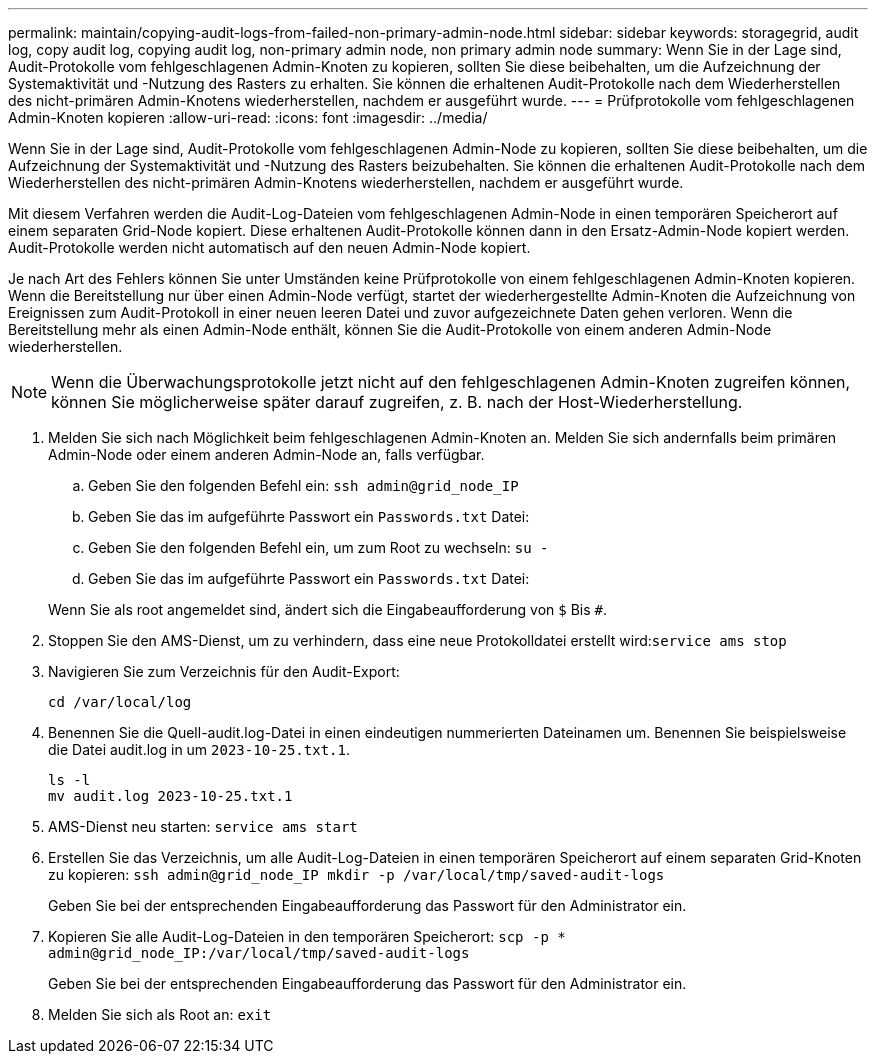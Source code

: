 ---
permalink: maintain/copying-audit-logs-from-failed-non-primary-admin-node.html 
sidebar: sidebar 
keywords: storagegrid, audit log, copy audit log, copying audit log, non-primary admin node, non primary admin node 
summary: Wenn Sie in der Lage sind, Audit-Protokolle vom fehlgeschlagenen Admin-Knoten zu kopieren, sollten Sie diese beibehalten, um die Aufzeichnung der Systemaktivität und -Nutzung des Rasters zu erhalten. Sie können die erhaltenen Audit-Protokolle nach dem Wiederherstellen des nicht-primären Admin-Knotens wiederherstellen, nachdem er ausgeführt wurde. 
---
= Prüfprotokolle vom fehlgeschlagenen Admin-Knoten kopieren
:allow-uri-read: 
:icons: font
:imagesdir: ../media/


[role="lead"]
Wenn Sie in der Lage sind, Audit-Protokolle vom fehlgeschlagenen Admin-Node zu kopieren, sollten Sie diese beibehalten, um die Aufzeichnung der Systemaktivität und -Nutzung des Rasters beizubehalten. Sie können die erhaltenen Audit-Protokolle nach dem Wiederherstellen des nicht-primären Admin-Knotens wiederherstellen, nachdem er ausgeführt wurde.

Mit diesem Verfahren werden die Audit-Log-Dateien vom fehlgeschlagenen Admin-Node in einen temporären Speicherort auf einem separaten Grid-Node kopiert. Diese erhaltenen Audit-Protokolle können dann in den Ersatz-Admin-Node kopiert werden. Audit-Protokolle werden nicht automatisch auf den neuen Admin-Node kopiert.

Je nach Art des Fehlers können Sie unter Umständen keine Prüfprotokolle von einem fehlgeschlagenen Admin-Knoten kopieren. Wenn die Bereitstellung nur über einen Admin-Node verfügt, startet der wiederhergestellte Admin-Knoten die Aufzeichnung von Ereignissen zum Audit-Protokoll in einer neuen leeren Datei und zuvor aufgezeichnete Daten gehen verloren. Wenn die Bereitstellung mehr als einen Admin-Node enthält, können Sie die Audit-Protokolle von einem anderen Admin-Node wiederherstellen.


NOTE: Wenn die Überwachungsprotokolle jetzt nicht auf den fehlgeschlagenen Admin-Knoten zugreifen können, können Sie möglicherweise später darauf zugreifen, z. B. nach der Host-Wiederherstellung.

. Melden Sie sich nach Möglichkeit beim fehlgeschlagenen Admin-Knoten an. Melden Sie sich andernfalls beim primären Admin-Node oder einem anderen Admin-Node an, falls verfügbar.
+
.. Geben Sie den folgenden Befehl ein: `ssh admin@grid_node_IP`
.. Geben Sie das im aufgeführte Passwort ein `Passwords.txt` Datei:
.. Geben Sie den folgenden Befehl ein, um zum Root zu wechseln: `su -`
.. Geben Sie das im aufgeführte Passwort ein `Passwords.txt` Datei:


+
Wenn Sie als root angemeldet sind, ändert sich die Eingabeaufforderung von `$` Bis `#`.

. Stoppen Sie den AMS-Dienst, um zu verhindern, dass eine neue Protokolldatei erstellt wird:``service ams stop``
. Navigieren Sie zum Verzeichnis für den Audit-Export:
+
`cd /var/local/log`

. Benennen Sie die Quell-audit.log-Datei in einen eindeutigen nummerierten Dateinamen um. Benennen Sie beispielsweise die Datei audit.log in um `2023-10-25.txt.1`.
+
[listing]
----
ls -l
mv audit.log 2023-10-25.txt.1
----
. AMS-Dienst neu starten: `service ams start`
. Erstellen Sie das Verzeichnis, um alle Audit-Log-Dateien in einen temporären Speicherort auf einem separaten Grid-Knoten zu kopieren: `ssh admin@grid_node_IP mkdir -p /var/local/tmp/saved-audit-logs`
+
Geben Sie bei der entsprechenden Eingabeaufforderung das Passwort für den Administrator ein.

. Kopieren Sie alle Audit-Log-Dateien in den temporären Speicherort: `scp -p * admin@grid_node_IP:/var/local/tmp/saved-audit-logs`
+
Geben Sie bei der entsprechenden Eingabeaufforderung das Passwort für den Administrator ein.

. Melden Sie sich als Root an: `exit`

